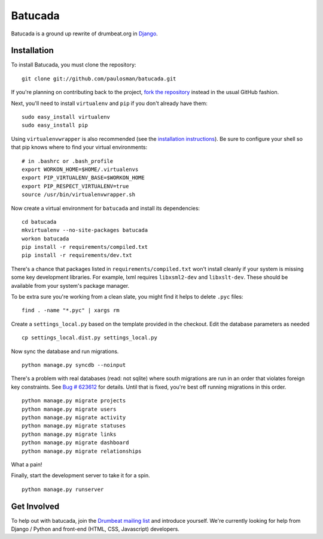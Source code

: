 ========
Batucada
========

Batucada is a ground up rewrite of drumbeat.org in `Django`_. 

.. _Django: http://www.djangoproject.com/

Installation
------------

To install Batucada, you must clone the repository: ::

   git clone git://github.com/paulosman/batucada.git

If you're planning on contributing back to the project, `fork the repository`_ instead in the usual GitHub fashion.

.. _fork the repository: http://help.github.com/forking/

Next, you'll need to install ``virtualenv`` and ``pip`` if you don't already have them: ::

   sudo easy_install virtualenv
   sudo easy_install pip
   
Using ``virtualenvwrapper`` is also recommended (see the `installation instructions`_). Be sure to configure your shell so that pip knows where to find your virtual environments: ::

   # in .bashrc or .bash_profile
   export WORKON_HOME=$HOME/.virtualenvs
   export PIP_VIRTUALENV_BASE=$WORKON_HOME
   export PIP_RESPECT_VIRTUALENV=true
   source /usr/bin/virtualenvwrapper.sh

.. _installation instructions: http://www.doughellmann.com/docs/virtualenvwrapper/

Now create a virtual environment for ``batucada`` and install its dependencies: ::

   cd batucada
   mkvirtualenv --no-site-packages batucada
   workon batucada
   pip install -r requirements/compiled.txt
   pip install -r requirements/dev.txt

There's a chance that packages listed in ``requirements/compiled.txt`` won't install cleanly if your system is missing some key development libraries. For example, lxml requires ``libxsml2-dev`` and ``libxslt-dev``. These should be available from your system's package manager.
   
To be extra sure you're working from a clean slate, you might find it helps to delete ``.pyc`` files: ::

    find . -name "*.pyc" | xargs rm

Create a ``settings_local.py`` based on the template provided in the checkout. Edit the database parameters as needed ::

   cp settings_local.dist.py settings_local.py

Now sync the database and run migrations. ::

   python manage.py syncdb --noinput 

There's a problem with real databases (read: not sqlite) where south migrations are run in an order that violates foreign key constraints. See `Bug # 623612`_ for details. Until that is fixed, you're best off running migrations in this order. ::

   python manage.py migrate projects
   python manage.py migrate users
   python manage.py migrate activity
   python manage.py migrate statuses
   python manage.py migrate links
   python manage.py migrate dashboard
   python manage.py migrate relationships

What a pain! 

.. _Bug # 623612: https://bugzilla.mozilla.org/show_bug.cgi?id=623612

Finally, start the development server to take it for a spin. ::

   python manage.py runserver 

Get Involved
------------

To help out with batucada, join the `Drumbeat mailing list`_ and introduce yourself. We're currently looking for help from Django / Python and front-end (HTML, CSS, Javascript) developers. 

.. _Drumbeat mailing list: http://www.mozilla.org/about/forums/#drumbeat-website
